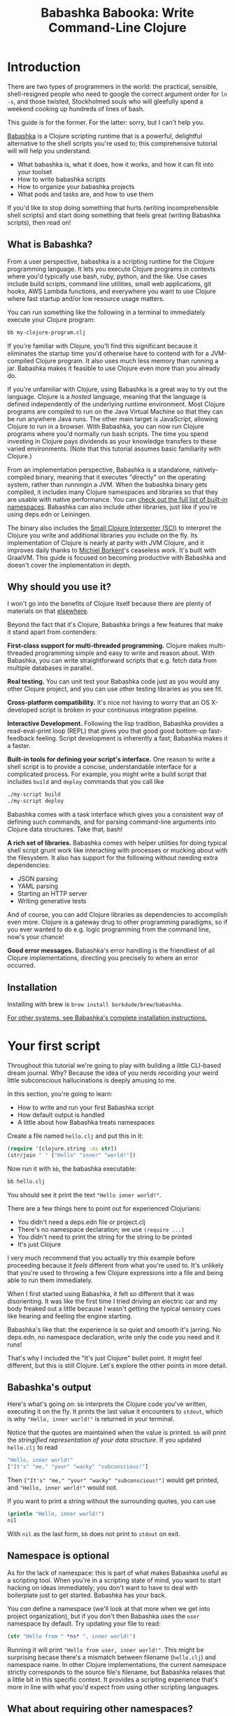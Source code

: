 #+title: Babashka Babooka: Write Command-Line Clojure


* Introduction

There are two types of programmers in the world: the practical, sensible,
shell-resigned people who need to google the correct argument order for ~ln -s~,
and those twisted, Stockholmed souls who will gleefully spend a weekend cooking
up hundreds of lines of bash.

This guide is for the former. For the latter: sorry, but I can't help you.

[[https://babashka.org][Babashka]] is a Clojure scripting runtime that is a powerful, delightful
alternative to the shell scripts you're used to; this comprehensive tutorial
will will help you understand:

- What babashka is, what it does, how it works, and how it can fit into your
  toolset
- How to write babashka scripts
- How to organize your babashka projects
- What pods and tasks are, and how to use them

If you'd like to stop doing something that hurts (writing incomprehensible shell
scripts) and start doing something that feels great (writing Babashka scripts),
then read on!

** What is Babashka?

From a user perspective, babashka is a scripting runtime for the Clojure
programming language. It lets you execute Clojure programs in contexts where
you'd typically use bash, ruby, python, and the like. Use cases include build
scripts, command line utilities, small web applications, git hooks, AWS Lambda
functions, and everywhere you want to use Clojure where fast startup and/or low
resource usage matters.

You can run something like the following in a terminal to immediately execute
your Clojure program:

#+begin_src bash
bb my-clojure-program.clj
#+end_src

If you're familiar with Clojure, you'll find this significant because it
eliminates the startup time you'd otherwise have to contend with for a
JVM-compiled Clojure program. It also uses much less memory than running a jar.
Babashka makes it feasible to use Clojure even more than you already do.

If you're unfamiliar with Clojure, using Babashka is a great way to try out the
language. Clojure is a /hosted/ language, meaning that the language is defined
independently of the underlying runtime environment. Most Clojure programs are
compiled to run on the Java Virtual Machine so that they can be run anywhere
Java runs. The other main target is JavaScript, allowing Clojure to run in a
browser. With Babashka, you can now run Clojure programs where you'd normally
run bash scripts. The time you spend investing in Clojure pays dividends as your
knowledge transfers to these varied environments. (Note that this tutorial
assumes basic familiarity with Clojure.)

From an implementation perspective, Babashka is a standalone, natively-compiled
binary, meaning that it executes "directly" on the operating system, rather than
runningin a JVM. When the babashka binary gets compiled, it includes many
Clojure namespaces and libraries so that they are usable with native
performance. You can [[https://book.babashka.org/#libraries][check out the full list of built-in namespaces]]. Babashka
can also include other libraries, just like if you're using deps.edn or
Leiningen.

The binary also includes the [[https://github.com/babashka/SCI][Small Clojure Interpreter (SCI)]] to interpret the
Clojure you write and additional libraries you include on the fly. Its
implementation of Clojure is nearly at parity with JVM Clojure, and it improves
daily thanks to [[https://github.com/borkdude][Michiel Borkent]]'s ceaseless work. It's built with GraalVM. This
guide is focused on becoming productive with Babashka and doesn't cover the
implementation in depth.

** Why should you use it?

I won't go into the benefits of Clojure itself because there are plenty of
materials on that [[https://jobs-blog.braveclojure.com/2022/03/24/long-term-clojure-benefits.html][elsewhere]].

Beyond the fact that it's Clojure, Babashka brings a few features that make it
stand apart from contenders:

*First-class support for multi-threaded programming.* Clojure makes
multi-threaded programming simple and easy to write and reason about. With
Babashka, you can write straightforward scripts that e.g. fetch data from
multiple databases in parallel.

*Real testing.* You can unit test your Babashka code just as you would any other
Clojure project, and you can use other testing libraries as you see fit.

*Cross-platform compatibility.* It's nice not having to worry that an OS
X-developed script is broken in your continuous integration pipeline.

*Interactive Development.* Following the lisp tradition, Babashka provides a
read-eval-print loop (REPL) that gives you that good good bottom-up
fast-feedback feeling. Script development is inherently a fast; Babashka makes
it a faster.

*Built-in tools for defining your script's interface.* One reason to write a
shell script is to provide a concise, understandable interface for a complicated
process. For example, you might write a build script that includes ~build~ and
~deploy~ commands that you call like

#+begin_src bash
./my-script build
./my-script deploy
#+end_src

Babashka comes with a task interface which gives you a consistent way of
defining such commands, and for parsing command-line arguments into Clojure data
structures. Take that, bash!

*A rich set of libraries.* Babashka comes with helper utilities for doing
typical shell script grunt work like interacting with processes or mucking about
with the filesystem. It also has support for the following without needing extra
dependencies:

- JSON parsing
- YAML parsing
- Starting an HTTP server
- Writing generative tests

And of course, you can add Clojure libraries as dependencies to accomplish even
more. Clojure is a gateway drug to other programming paradigms, so if you ever
wanted to do e.g. logic programming from the command line, now's your chance!

*Good error messages.* Babashka's error handling is the friendliest of all
Clojure implementations, directing you precisely to where an error occurred.

** Installation

Installing with brew is ~brew install borkdude/brew/babashka~.

[[https://github.com/babashka/babashka#installation][For other systems, see Babashka's complete installation instructions.]]

* Your first script

Throughout this tutorial we're going to play with building a little CLI-based
dream journal. Why? Because the idea of you nerds recording your weird little
subconscious hallucinations is deeply amusing to me.

In this section, you're going to learn:

- How to write and run your first Babashka script
- How default output is handled
- A little about how Babashka treats namespaces

Create a file named ~hello.clj~ and put this in it:

#+begin_src clojure
(require '[clojure.string :as str])
(str/join " " ["Hello" "inner" "world!"])
#+end_src

Now run it with ~bb~, the babashka executable:

#+begin_src clojure
bb hello.clj
#+end_src

You should see it print the text ~"Hello inner world!"~.

There are a few things here to point out for experienced Clojurians:

- You didn't need a deps.edn file or project.clj
- There's no namespace declaration; we use ~(require ...)~
- You didn't need to print the string for the string to be printed
- It's just Clojure

I very much recommend that you actually try this example before proceeding
because it /feels/ different from what you're used to. It's unlikely that you're
used to throwing a few Clojure expressions into a file and being able to run
them immediately.

When I first started using Babashka, it felt so different that it was
disorienting. It was like the first time I tried driving an electric car and my
body freaked out a little because I wasn't getting the typical sensory cues like
hearing and feeling the engine starting.

Babashka's like that: the experience is so quiet and smooth it's jarring. No
deps.edn, no namespace declaration, write only the code you need and it runs!

That's why I included the "It's just Clojure" bullet point. It might feel
different, but this is still Clojure. Let's explore the other points in more
detail.

** Babashka's output

Here's what's going on: ~bb~ interprets the Clojure code you've written,
executing it on the fly. It prints the last value it encounters to ~stdout~,
which is why ~"Hello, inner world!"~ is returned in your terminal.

Notice that the quotes are maintained when the value is printed. ~bb~ will
print the /stringified representation of your data structure/. If you updated
~hello.clj~ to read

#+begin_src clojure
"Hello, inner world!"
["It's" "me," "your" "wacky" "subconscious!"]
#+end_src

Then ~["It's" "me," "your" "wacky" "subconscious!"]~ would get printed, and
~"Hello, inner world!"~ would not.

If you want to print a string without the surrounding quotes, you can use

#+begin_src clojure
(println "Hello, inner world!")
nil
#+end_src

With ~nil~ as the last form, ~bb~ does not print to ~stdout~ on exit.

** Namespace is optional

As for the lack of namespace: this is part of what makes Babashka useful as a
scripting tool. When you're in a scripting state of mind, you want to start
hacking on ideas immediately; you don't want to have to deal with boilerplate
just to get started. Babashka has your back.

You /can/ define a namespace (we'll look at that more when we get into project
organization), but if you don't then Babashka uses the ~user~ namespace by
default. Try updating your file to read:

#+BEGIN_SRC clojure
(str "Hello from " *ns* ", inner world!")
#+END_SRC

Running it will print ~"Hello from user, inner world!"~. This might be
surprising becase there's a mismatch between filename (~hello.clj~) and
namespace name. In other Clojure implementations, the current namespace strictly
corresponds to the source file's filename, but Babashka relaxes that a little
bit in this specific context. It provides a scripting experience that's more in
line with what you'd expect from using other scripting languages.

** What about requiring other namespaces?

You might want to include a namespace declaration because you want to require
other namespaces. With JVM Clojure and Clojurescript, you require other
namespaces like this:

#+begin_src clojure
(ns user
  (:require
   [clojure.string :as str]))
#+end_src

It's considered bad form to require namespaces by putting ~(require
'[clojure.string :as str])~ in your source code.

That's not the case with Babashka. You'll see ~(require ...)~ used liberally in
other examples, and it's OK for you to do that too.

** Executable script

What if you want to execute your script by typing something like ~./hello~
instead of ~bb hello.clj~? You just need to rename your file, add a shebang, and
~chmod +x~ that bad boy. Update ~hello.clj~ to read:

#+begin_src clojure
#!/usr/bin/env bb

(str "Hello from " *ns* ", inner world!")
#+end_src

Then run this in your terminal:

#+begin_src bash
mv hello{.clj,}
chmod +x hello
./hello
#+end_src

** Summary

Here's what you learned in this section:

- You can run scripts with ~bb script-name.clj~
- You can make scripts directly executable by adding ~#!/usr/bin/env bb~ on the
  top line and adding the ~execute~ permission with ~chmod +x script-name.clj~
- You don't have to include an ~(ns ...)~ declaration in your script. But it
  still runs and it's still Clojure!
- It's acceptable and even encouraged to require namespaces with ~(require
  ...)~.
- Babashka writes the last value it encounters to ~stdout~

* Working with files

Shell scripts often need to read input from the command line and produce output
somewhere, and our dream journal utility is no exception. It's going to store
entries in the file ~entries.edn~. The journal will be a vector, and each entry
will be a map with the keys ~:timestamp~ and ~:entry~ (the entry has linebreaks
for readability):

#+BEGIN_SRC clojure
[{:timestamp 0
  :entry     "Dreamt the drain was clogged again, except when I went to unclog
              it it kept growing and getting more clogged and eventually it
              swallowed up my little unclogger thing"}
 {:timestamp 1
  :entry     "Was giving a tour of the house I just bought, moved to the backyard
              and all the... topiary? came alive and I had to fight it with a sword.
              I understood that this happens every night was very annoyed that this
              was not disclosed in the listing."}]
#+END_SRC

To write to the journal, we want to run the command ~./journal add --entry
"Hamsters. Hamsters everywhere. Again."~. The result should be that a map gets
appended to the vector.

Let's get ourselves part of the way there. Create the file ~journal~ and make it
executable with ~chmod +x journal~, then make it look like this:

#+begin_src clojure
#!/usr/bin/env bb

(require '[babashka.fs :as fs])
(require '[clojure.edn :as edn])

(def ENTRIES-LOCATION "entries.edn")

(defn read-entries
  []
  (if (fs/exists? ENTRIES-LOCATION)
    (edn/read-string (slurp ENTRIES-LOCATION))
    []))

(defn add-entry
  [text]
  (let [entries (read-entries)]
    (spit ENTRIES-LOCATION
          (conj entries {:timestamp (System/currentTimeMillis)
                         :entry     text}))))

(add-entry (first *command-line-args*))
#+end_src

We require a couple namespaces: ~babashka.fs~ and ~clojure.edn~. ~babashka.fs~ is
a collection of functions for working with the filesystem; check out its [[https://github.com/babashka/fs][API
docs]]. When you're writing shell scripts, you're very likely to work with the
filesystem, so this namespace is going to be your friend.

In this case, the ~read-entries~ function is using ~fs/exists?~ to check that
~entries.edn~ exists before attempting to read it because ~slurp~ will throw an
exception if it can't find the file for the path you passed it.

The ~add-entry~ function gets the entries as a Clojure data structure, ~conj~s
an entry, and then uses ~spit~ to write to ~entries.edn~. By default, ~spit~
will overwrite a file; if you want to append to it, you would call it like

#+begin_src clojure
(spit "entries.edn" {:timestap 0 :entry ""} :append true)
#+end_src

* Creating an interface for your script

In the last line we call ~(add-entry (first *command-line-args*))~.
~*command-line-args*~ is a sequence containing, well, all the command line
arguments that were passed to the script. If you were to create the file
~args.clj~ with the contents ~*command-line-args*~, then ran ~bb args.clj 1 2
3~, it would print ~("1" "2" "3")~.

With this code we can add an entry by calling ~./journal "Flying!! But to IHOP??"~.
This is almost what we want; we actually want to call ~./journal add --entry "entry text"~.
The assumption here is that we'll want to have other commands like ~./journal
list~ or ~./joural delete~.

To accomplish this, we'll need to handle the commind line arguments in a more
sophisticated way. The most obvious and least-effort way to do this would be to
dispatch on the first argument to ~*command-line-args*~, something like this:

#+BEGIN_SRC clojure
(let [[command _ entry] *command-line-args*]
  (case command
    "add" (add-entry entry)))
#+END_SRC

This might be totally fine for your use case, but sometimes you want something
more robust. You might want your script to:

- List valid commands
- Give an intelligent error message when a user calls a command that doesn't
  exist (e.g. if the user calls ~./journal add-dream~ instead of ~./journal
  add~)
- Parse arguments, recognizing option flags and converting values to keywords,
  numbers, vectors, maps, etc

Generally speaking, *you want a clear and consistent way to define an interface
for your script*. This interface is responsible for taking the data provided at
the command line -- arguments passed to the script, as well as data piped in
through ~stdin~ -- and using that data to handle these three responsibilities:

- Dispatching to a Clojure function
- Parsing command-line arguments into Clojure data, and passing that to the
  dispatched functon
- Providing feedback in cases where there's a problem performing the above
  responsibilities.

The broader Clojure ecosystem provides at least two libraries for handling
argument parsing:

- [[https://github.com/clojure/tools.cli][clojure.tools.cli]]
- [[https://github.com/nubank/docopt.clj][nubank/docopt.clj]]

Babashka provides the [[https://github.com/babashka/cli][babashka.cli library]] for both parsing options and
dispatches subcommands. We'll briefly look at clojure.tools.cli, then focus on
babashka.cli.

** clojure.tools.cli

clojure.tools.cli lets you create a kind of schema for command line options. For
each option, you can define:

- its short and long flags (e.g. ~-e~ and ~--entry~)
- whether the argument is required
- validation functions
- help text
- a default value
- a parsing function

Here's what that would look like:

#+begin_src clojure
(require '[clojure.tools.cli :as cli])
(def cli-opts
  [["-e" "--entry ENTRY" "Text of your entry"]
   ["-t" "--timestamp"
    :parse-fn #(Integer/parseInt %)
    :validate [nat-int? "Must be 0 or greater"]]])

(cli/parse-opts ["-e" "dreamt I was a butterfly"] cli-opts)
;; =>
{:options {:entry "dreamt I was a butterfly"},
 :arguments [],
 :summary "  -e, --entry ENTRY  Text of your entry\n  -t, --timestamp",
 :errors nil}
#+end_src

The first schema, ~["-e" "--entry ENTRY" "Text of your entry"]~ gives the short
and long flags and a description that can be used to produce help text. In
~"--entry ENTRY"~, the presence of ~ENTRY~ indicates that the argument is
required. If it's not included, the ~:errors~ key will be populated with an
error message:

#+CAPTION:
#+BEGIN_SRC clojure
(cli/parse-opts ["-e"] cli-opts)
;; =>
{:options {},
 :arguments [],
 :summary "  -e, --entry ENTRY  Text of your entry\n  -t, --timestamp",
 :errors ["Missing required argument for \"-e ENTRY\""]}
#+END_SRC

See the [[https://github.com/clojure/tools.cli][clojure.tools.cli docs]] for more info!

** babashka.cli

The [[https://github.com/babashka/cli][babashka.cli docs]] do a good job of explaining how to use the library to meet
all your command line parsing needs. Rather than going over every option, I'll
just focus on what we need to build our dream journal. Here's how we parse
options:

#+BEGIN_SRC clojure
(require '[babashka.cli :as cli])
(def cli-opts
  {:entry     {:alias   :e
               :desc    "Your dreams."
               :require true}
   :timestamp {:alias  :t
               :desc   "A unix timestamp, when you recorded this."
               :coerce {:timestamp :long}}})

(cli/parse-opts ["-e" "The toast had eyes :("] {:spec cli-opts})
;; =>
{:entry "The toast had eyes :("}

;; leaving out a required flag throws an exception:
(cli/parse-opts [] {:spec cli-opts})
;; exception gets thrown, this gets printed:
: Required option: :entry user
#+END_SRC

So, both clojure.tools.cli and babashka.cli will parse command line arguments
into a Clojure data structure for you. They have slightly different ways of
defining schemas, but they essentially perform the same function.

What sets babashka.cli apart is that it goes beyond option parsing to also
giving you a way to dispatch subcommands, which is exactly what we want to get
~./journal add --entry "..."~ working. Here's what the final version of
~journal~ looks like:

#+BEGIN_SRC clojure
#!/usr/bin/env bb
(require '[babashka.cli :as cli])
(require '[babashka.fs :as fs])
(require '[clojure.edn :as edn])

(def ENTRIES-LOCATION "entries.edn")

(defn read-entries
  []
  (if (fs/exists? ENTRIES-LOCATION)
    (edn/read-string (slurp ENTRIES-LOCATION))
    []))

(defn add-entry
  [{:keys [opts]}]
  (let [entries (read-entries)]
    (spit ENTRIES-LOCATION
          (conj entries
                (merge {:timestamp (System/currentTimeMillis)} ;; default timestamp
                       opts)))))

(def cli-opts
  {:entry     {:alias   :e
               :desc    "Your dreams."
               :require true}
   :timestamp {:alias  :t
               :desc   "A unix timestamp, when you recorded this."
               :coerce {:timestamp :long}}})

(def table
  [{:cmds ["add"] :fn add-entry}])

(cli/dispatch table
              ,*command-line-args*
              {:spec cli-opts})
#+END_SRC

The function ~cli/dispatch~ at the bottom takes a dispatch table as its first
argument. ~cli/dispatch~ figures out which of the arguments you passed in at the
command line correspond to commands (~"add"~ in this case), and then calls the
corresponding ~:fn~ (~add-entry~ in this case).

The dispatched function receives a map as its argument, and that map contains
the ~:opts~ key. This is a map of parsed command line options, and we use it to
build our dream journal entry in the ~add-entry~ function.

And that, my friends, is how you build an interface for your script!
** Summary

- For scripts of any complexity, you generally need to /parse/ the command line
  options into Clojure data structures
- Your script might provide /subcommands/, e.g. ~add~ in ~journal add~, and you
  will need to map the command line arguments to the appropriate function in
  your script
- The libraries ~clojure.tools.cli~ and ~nubank/docopts~ will parse command line
  arguments into options for you
- I prefer using ~babashka.cli~ because it also handles subcommand dispatch, but
  really this decision is a matter of taste

* Organizing your project

You can now record your subconscious's nightly improv routine. That's great!
High on this accomplishment, you decide to kick things up a notch and add the
ability to list your entries. You want to run ~./journal list~ and have your
script return something like this:

#+begin_src
2022-12-07 08:03am
There were two versions of me, and one version baked the other into a pie and ate it.
Feeling both proud and disturbed.

2022-12-06 07:43am
Was on a boat, but the boat was powered by cucumber sandwiches, and I had to keep
making those sandwiches so I wouldn't get stranded at sea.
#+end_src

You read somewhere that source files should be AT MOST 25 lines long, so you
decide that you want to split up your codebase and put this list functionality
in its own file. How do you do that?

You can organize your Babashka projects just like your other Clojure projects,
splitting your codebase into separate files, with each file defining a namespace
and with namespaces corresponding to file names. Let's reorganize our current
codebase a bit, making sure everything still works, and then add a namespace for
listing entries.

** File system structure

One way to organize our dream journal project would be to create the following
file structure:

#+begin_src
./journal
./src/journal/add.clj
./src/journal/utils.clj
#+end_src

Already, you can see that this looks both similar to typical Clojure project
file structures, and a bit different. We're placing our namespaces in the
~src/journal~ directory, which lines up with what you'd see in JVM or
ClojureScript projects. What's different in our Babashka project is that we're
still using ~./journal~ to serve as the executable entry point for our program,
rather than the convention of using ~./src/journal/core.clj~ or something like
that. This might feel a little weird but it's valid and it's still Clojure.

And like other Clojure environments, you need to tell Babashka to look in the
~src~ directory when you require namespaces. You do that by creating the file
~bb.edn~ in the same directory as ~journal~ and putting this in it:

#+begin_src clojure
{:paths ["src"]}
#+end_src

~bb.edn~ is similar to a ~deps.edn~ file in that one of its responsibilities is
telling Babashka how to construct your classpath. The classpath is the set of
the directories that Babashka should look in when you require namespaces, and by
adding ~"src"~ to it you can use ~(require '[journal.add])~ in your project.
Babashka will be able to find the corresponding file.

Note that there is nothign special about the ~"src"~ directory. You could use
~"my-code"~ or even ~"."~ if you wanted, and you can add more than one path.
~"src"~ is just the convention preferred by discerning Clojurians the world
over.

With this in place, we'll now update ~journal~ so that it looks like this:

#+begin_src clojure
#!/usr/bin/env bb

(require '[babashka.cli :as cli])
(require '[journal.add :as add])

(def cli-opts
  {:entry     {:alias   :e
               :desc    "Your dreams."
               :require true}
   :timestamp {:alias  :t
               :desc   "A unix timestamp, when you recorded this."
               :coerce {:timestamp :long}}})

(def table
  [{:cmds ["add"] :fn add/add-entry}])

(cli/dispatch table
              *command-line-args*
              {:spec cli-opts})
#+end_src

Now the file is only responsible for parsing command line arguments and
dispatching to the correct function. The add functionality has been moved to
another namespace.

** Namespaces

You can see on line 4 that we're requiring a new namespace, ~journal.add~. The
file corresponding to this namespace is ~./src/journal/add.clj~. Here's what
that looks like:

#+caption:
#+begin_src clojure
(ns journal.add
  (:require
   [journal.utils :as utils]))

(defn add-entry
  [{:keys [opts]}]
  (let [entries (utils/read-entries)]
    (spit utils/ENTRIES-LOCATION
          (conj entries
                (merge {:timestamp (System/currentTimeMillis)} ;; default timestamp
                       opts)))))
#+end_src

Look, it's a namespace declaration! And that namespace declaration has a
~(:require ...)~ block. When you write Babashka scripts, you can forego
declaring a namespace if all your code is in one file, like in the original
version of ~journal~. However, once you start splitting your code into multiple
files, the normal rules of Clojure project organization apply:

- Namespace names must correspond to filesystem paths. If you want to name a
  namespace ~journal.add~, Babashka must be able to find it at
  ~journal/add.clj~.
- You must tell Babashka where to look to find the files that correspond to
  namespaces. You do this by creating a ~bb.edn~ file and putting ~{:paths
  ["src"]}~ in it.

To finish our tour of our new project organization, here's
~./src/journal/utils.clj~:

#+begin_src clojure
(ns journal.utils
  (:require
   [babashka.fs :as fs]
   [clojure.edn :as edn]))

(def ENTRIES-LOCATION "entries.edn")

(defn read-entries
  []
  (if (fs/exists? ENTRIES-LOCATION)
    (edn/read-string (slurp ENTRIES-LOCATION))
    []))
#+end_src

If you call ~./journal add -e "visited by the tooth fairy, except he was a
balding 45-year-old man with a potbelly from Brooklyn"~, it should still work.

Now lets create a the ~journal.list~ namespace. Open the file
~src/journal/list.clj~ and put this in it:

#+begin_src clojure
(ns journal.list
  (:require
   [journal.utils :as utils]))

(defn list-entries
  [_]
  (let [entries (utils/read-entries)]
    (doseq [{:keys [timestamp entry]} (reverse entries)]
      (println timestamp)
      (println entry "\n"))))
#+end_src

This doesn't format the timestamp, but other than that it lists our entries in
reverse-chronologial order, just like we want. Yay!

** Summary

- Namespaces work like they do in JVM Clojure and Clojurescript: namespace names
  must correspond to file system structure
- Put the map ~{:paths ["src"]}~ in ~bb.edn~ to tell Babashka where to find the
  files for namespaces

* Adding dependencies

You can add dependencies to your projects by adding a ~:deps~ key to your
~bb.edn~ file, resulting in something like this:

#+begin_src clojure
{:paths ["src"]
 :deps {medley/medley {:mvn/version "1.3.0"}}}
#+end_src

What's cool about Babashka though is that you can also add deps directly in your
script, or even in the repl, like so:

#+begin_src clojure
(require '[babashka.deps :as deps])
(deps/add-deps '{:deps {medley/medley {:mvn/version "1.3.0"}}})
#+end_src

This is in keeping with the nature of a scripting language, which should enable
quick, low-ceremony development.

At this point you shoudl be fully equipped to start writing your own Clojure
shell scripts with Babashka. Woohoo!

In the sections that follow, I'll cover aspects of Babashka that you might not
need immediately but that will be useful to you as your love of Clojure
scripting grows until it becomes all-consuming.

* Pods

Babashka /pods/ introduce a way to interact with external processes by calling
Clojure functions, so that you can write code that looks and feels like Clojure
(because it is) even when working with a process that's running outside your
Clojure application, and even when that process is written in another language.

** Pod usage

Let's look at what that means in more concrete terms. Suppose you want to
encrypt your dream journal. You find out about [[https://github.com/rorokimdim/stash][stash]], "a command line program
for storing text data in encrypted form." This is exactly what you need! Except
it's written in Haskell, and furthermore it has a /terminal user interface/
(TUI) rather than a command-line interface.

That is, when you run ~stash~ from the command line it "draws" an ascii
interface in your terminal, and you must enter additional characters to store
text. You can't store text directly from the command line with something like
~stash store dreams.stash --key 20221210092035 --value "was worried that
something was wrong with the house's foundation, then the whole thing fell into
a sinkhole that kept growing until it swallowed the whole neighborhood"~.

If that were possible, then you could use ~stash~ from within your Bashka
project by using the ~babashka.process~ namespace, like this:

#+begin_src clojure
(require '[babashka.process :as bp])
(bp/shell "stash store dreams.stash --key 20221210092035 --value \"...\"")
#+end_src

~bp/shell~ is a function you can use to take advantage of a program's
command-line interface; but again, ~stash~ doesn't provide that.

However, ~stash~ provides a /pod interface/, so we can use it like this:

#+begin_src clojure
(require '[babashka.pods :as pods])
(pods/load-pod 'rorokimdim/stash "0.3.1")
(require '[pod.rorokimdim.stash :as stash])

(stash/init {"encryption-key" "foo"
             "stash-path" "foo.stash"
             "create-stash-if-missing" true})

(stash/set 20221210092035 "dream entry")
#+end_src

Let's start at the last line, ~(stash/set 20221210092035 "dream entry")~. This
is the point of pods: they expose an external process's commands as Clojure
functions. They allow these processes to have a /Clojure interface/ so that you
can interact with them by writing Clojure code, as opposed to having to shell
out or make HTTP calls or something like that.

In the next section I'll explain the rest of the snippet above.

** Pod implementation

Where does the ~stash/set~ function come from? Both the namespace
~pod.rorokimdim.stash~ and the functions in it are dynamically generated by the
call ~(pods/load-pod 'rorokimdim/stash "0.3.1")~.

For this to be possible, the external program has to be written to support the
/pod protocol/. "Protocol" here does not refer to a Clojure protocol, it refers
to a standard for exchanging information. Your Clojure application and the
external application need to have some way to communicate with each other given
that they don't live in the same process and they could even be written in
different languages.

By implementing the pod protocol, a program becomes a pod. In doing so, it gains
the ability to tell the /client/ Clojure application what namespaces and
functions it has available. When the client application calls those functions,
it encodes data and sends it to the pod as a message. The pod will be written
such that it can listen to those messages, decode them, execute the desired
command internally, and send a response message to the client.

The pod protocol is documented in [[https://github.com/babashka/pods][the pod GitHub repo]].

** Summary

- Babashka's pod system lets you interact with external processes using Clojure
  functions, as opposed to shelling out with ~babashka.process/shell~ or making
  HTTP requests, or something like that
- Those external processes are called /pods/ and must implement the /pod
  protocol/ to tell client programs how to interact with them

* Other ways of executing code

TODO

* Distributing a Babashka program

TODO

* Resources

- [[https://github.com/babashka/babashka/wiki/Bash-and-Babashka-equivalents][Bash and Babashka equivalents]] is indispensable for transferring your Bash
  knowledge to Babashka

* Acknowledgments

The following people read drafts of this and gave feedback. Thank you!

- Michiel Borkent
- Marcela Poffalo
- Gabriel Horner

* COMMENT outline
** What is babashka?
*** how it's meant to be used
*** implementation
** Who should use it?
*** learning clojure
*** experienced clojure developers
*** people who work on the command line
** Why should you use it?
*** fast learning tool
*** powerful of a real programming language
*** seamless multithreading
*** self-contained environment
*** task management
** Installation
** Your first script
*** writing your first script
*** invoking it
*** output
** built-in facilities
** IO
** project organization
*** the library ecosystem
*** bb.edn
** pods
** tasks

